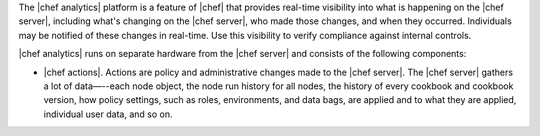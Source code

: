 .. The contents of this file are included in multiple topics.
.. This file should not be changed in a way that hinders its ability to appear in multiple documentation sets.


The |chef analytics| platform is a feature of |chef| that provides real-time visibility into what is happening on the |chef server|, including what's changing on the |chef server|, who made those changes, and when they occurred. Individuals may be notified of these changes in real-time. Use this visibility to verify compliance against internal controls.

|chef analytics| runs on separate hardware from the |chef server| and consists of the following components:

* |chef actions|. Actions are policy and administrative changes made to the |chef server|. The |chef server| gathers a lot of data—--each node object, the node run history for all nodes, the history of every cookbook and cookbook version, how policy settings, such as roles, environments, and data bags, are applied and to what they are applied, individual user data, and so on.



